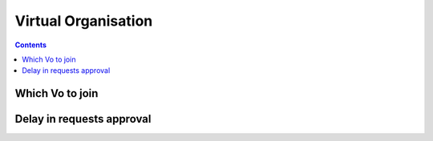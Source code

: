 Virtual Organisation
***********************
.. contents:: 
    :depth: 5


.. _vo-access:

===================================
Which Vo to join
===================================

.. _delay:

===================================
Delay in requests approval
===================================



